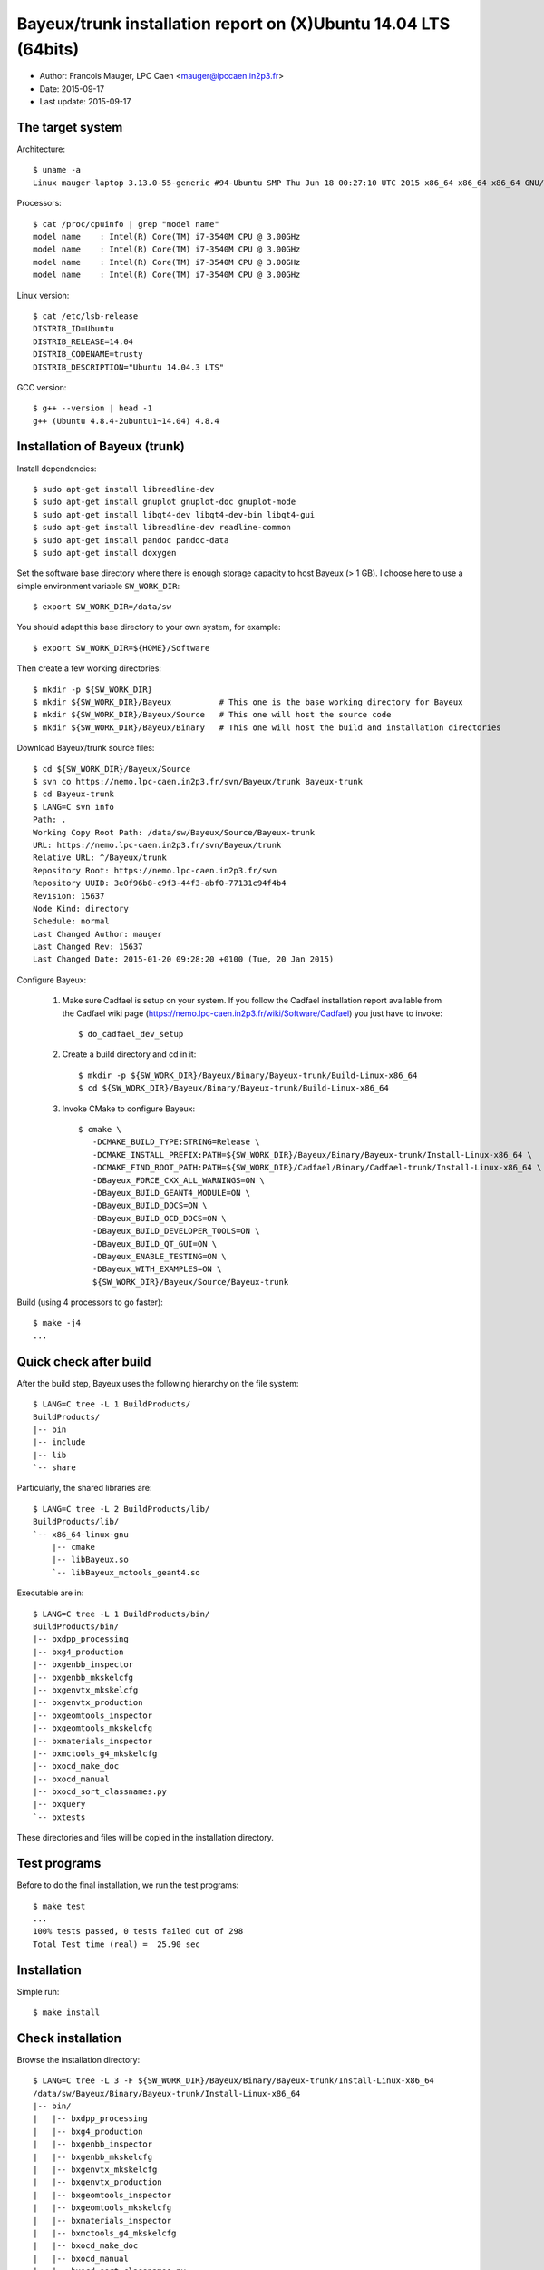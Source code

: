 ====================================================================
Bayeux/trunk installation report on (X)Ubuntu 14.04 LTS (64bits)
====================================================================

* Author: Francois Mauger, LPC Caen <mauger@lpccaen.in2p3.fr>
* Date:   2015-09-17
* Last update: 2015-09-17

The target system
=================

Architecture: ::

  $ uname -a
  Linux mauger-laptop 3.13.0-55-generic #94-Ubuntu SMP Thu Jun 18 00:27:10 UTC 2015 x86_64 x86_64 x86_64 GNU/Linux

Processors: ::

  $ cat /proc/cpuinfo | grep "model name"
  model name	: Intel(R) Core(TM) i7-3540M CPU @ 3.00GHz
  model name	: Intel(R) Core(TM) i7-3540M CPU @ 3.00GHz
  model name	: Intel(R) Core(TM) i7-3540M CPU @ 3.00GHz
  model name	: Intel(R) Core(TM) i7-3540M CPU @ 3.00GHz

Linux version: ::

  $ cat /etc/lsb-release
  DISTRIB_ID=Ubuntu
  DISTRIB_RELEASE=14.04
  DISTRIB_CODENAME=trusty
  DISTRIB_DESCRIPTION="Ubuntu 14.04.3 LTS"


GCC version: ::

  $ g++ --version | head -1
  g++ (Ubuntu 4.8.4-2ubuntu1~14.04) 4.8.4


Installation of Bayeux (trunk)
===============================

Install dependencies: ::

  $ sudo apt-get install libreadline-dev
  $ sudo apt-get install gnuplot gnuplot-doc gnuplot-mode
  $ sudo apt-get install libqt4-dev libqt4-dev-bin libqt4-gui
  $ sudo apt-get install libreadline-dev readline-common
  $ sudo apt-get install pandoc pandoc-data
  $ sudo apt-get install doxygen

Set the software base directory where there is enough storage capacity to host
Bayeux (> 1 GB). I choose here to use a simple environment variable ``SW_WORK_DIR``: ::

  $ export SW_WORK_DIR=/data/sw

You should adapt this base directory to your own system, for example: ::

  $ export SW_WORK_DIR=${HOME}/Software

Then create a few working directories: ::

  $ mkdir -p ${SW_WORK_DIR}
  $ mkdir ${SW_WORK_DIR}/Bayeux          # This one is the base working directory for Bayeux
  $ mkdir ${SW_WORK_DIR}/Bayeux/Source   # This one will host the source code
  $ mkdir ${SW_WORK_DIR}/Bayeux/Binary   # This one will host the build and installation directories

Download Bayeux/trunk source files: ::

  $ cd ${SW_WORK_DIR}/Bayeux/Source
  $ svn co https://nemo.lpc-caen.in2p3.fr/svn/Bayeux/trunk Bayeux-trunk
  $ cd Bayeux-trunk
  $ LANG=C svn info
  Path: .
  Working Copy Root Path: /data/sw/Bayeux/Source/Bayeux-trunk
  URL: https://nemo.lpc-caen.in2p3.fr/svn/Bayeux/trunk
  Relative URL: ^/Bayeux/trunk
  Repository Root: https://nemo.lpc-caen.in2p3.fr/svn
  Repository UUID: 3e0f96b8-c9f3-44f3-abf0-77131c94f4b4
  Revision: 15637
  Node Kind: directory
  Schedule: normal
  Last Changed Author: mauger
  Last Changed Rev: 15637
  Last Changed Date: 2015-01-20 09:28:20 +0100 (Tue, 20 Jan 2015)

Configure Bayeux:

  1. Make sure Cadfael is setup on your system. If you follow the Cadfael installation report
     available from the Cadfael wiki page (https://nemo.lpc-caen.in2p3.fr/wiki/Software/Cadfael)
     you just have to invoke: ::

      $ do_cadfael_dev_setup

  2. Create a build directory and cd in it: ::

      $ mkdir -p ${SW_WORK_DIR}/Bayeux/Binary/Bayeux-trunk/Build-Linux-x86_64
      $ cd ${SW_WORK_DIR}/Bayeux/Binary/Bayeux-trunk/Build-Linux-x86_64

  3. Invoke CMake to configure Bayeux: ::

      $ cmake \
         -DCMAKE_BUILD_TYPE:STRING=Release \
         -DCMAKE_INSTALL_PREFIX:PATH=${SW_WORK_DIR}/Bayeux/Binary/Bayeux-trunk/Install-Linux-x86_64 \
         -DCMAKE_FIND_ROOT_PATH:PATH=${SW_WORK_DIR}/Cadfael/Binary/Cadfael-trunk/Install-Linux-x86_64 \
         -DBayeux_FORCE_CXX_ALL_WARNINGS=ON \
         -DBayeux_BUILD_GEANT4_MODULE=ON \
         -DBayeux_BUILD_DOCS=ON \
         -DBayeux_BUILD_OCD_DOCS=ON \
         -DBayeux_BUILD_DEVELOPER_TOOLS=ON \
         -DBayeux_BUILD_QT_GUI=ON \
         -DBayeux_ENABLE_TESTING=ON \
         -DBayeux_WITH_EXAMPLES=ON \
         ${SW_WORK_DIR}/Bayeux/Source/Bayeux-trunk

Build (using 4 processors to go faster): ::

  $ make -j4
  ...

Quick check after build
=========================

After the build step, Bayeux uses the following hierarchy on the file system: ::

  $ LANG=C tree -L 1 BuildProducts/
  BuildProducts/
  |-- bin
  |-- include
  |-- lib
  `-- share

Particularly, the shared libraries are: ::

  $ LANG=C tree -L 2 BuildProducts/lib/
  BuildProducts/lib/
  `-- x86_64-linux-gnu
      |-- cmake
      |-- libBayeux.so
      `-- libBayeux_mctools_geant4.so

Executable are in: ::

  $ LANG=C tree -L 1 BuildProducts/bin/
  BuildProducts/bin/
  |-- bxdpp_processing
  |-- bxg4_production
  |-- bxgenbb_inspector
  |-- bxgenbb_mkskelcfg
  |-- bxgenvtx_mkskelcfg
  |-- bxgenvtx_production
  |-- bxgeomtools_inspector
  |-- bxgeomtools_mkskelcfg
  |-- bxmaterials_inspector
  |-- bxmctools_g4_mkskelcfg
  |-- bxocd_make_doc
  |-- bxocd_manual
  |-- bxocd_sort_classnames.py
  |-- bxquery
  `-- bxtests

These directories and files will be copied in the installation directory.

Test programs
=========================

Before to do the final installation, we run the test programs: ::

  $ make test
  ...
  100% tests passed, 0 tests failed out of 298
  Total Test time (real) =  25.90 sec

Installation
====================

Simple run: ::

  $ make install

Check installation
========================

Browse the installation directory: ::

  $ LANG=C tree -L 3 -F ${SW_WORK_DIR}/Bayeux/Binary/Bayeux-trunk/Install-Linux-x86_64
  /data/sw/Bayeux/Binary/Bayeux-trunk/Install-Linux-x86_64
  |-- bin/
  |   |-- bxdpp_processing
  |   |-- bxg4_production
  |   |-- bxgenbb_inspector
  |   |-- bxgenbb_mkskelcfg
  |   |-- bxgenvtx_mkskelcfg
  |   |-- bxgenvtx_production
  |   |-- bxgeomtools_inspector
  |   |-- bxgeomtools_mkskelcfg
  |   |-- bxmaterials_inspector
  |   |-- bxmctools_g4_mkskelcfg
  |   |-- bxocd_make_doc
  |   |-- bxocd_manual
  |   |-- bxocd_sort_classnames.py
  |   `-- bxquery
  |-- include/
  |   `-- bayeux/
  |       |-- bayeux.h
  |       |-- bayeux_config.h
  |       |-- brio/
  |       |-- cuts/
  |       |-- datatools/
  |       |-- dpp/
  |       |-- emfield/
  |       |-- genbb_help/
  |       |-- genvtx/
  |       |-- geomtools/
  |       |-- materials/
  |       |-- mctools/
  |       |-- mygsl/
  |       |-- qt/
  |       |-- reloc.h
  |       `-- version.h
  |-- lib/
  |   `-- x86_64-linux-gnu/
  |       |-- cmake/
  |       |-- libBayeux.so
  |       `-- libBayeux_mctools_geant4.so
  `-- share/
      `-- Bayeux-2.0.0/
          |-- Documentation/
          |-- examples/
          `-- resources/

Suggestions for a Bash setup (see below):

 1. Define convenient environment variables: ::

     $ export SW_WORK_DIR=/data/sw
     $ export BAYEUX_INSTALL_DIR=${SW_WORK_DIR}/Bayeux/Binary/Bayeux-trunk/Install-Linux-x86_64

 2. The only configuration you need now is: ::

     $ export PATH=${BAYEUX_INSTALL_DIR}/bin:${PATH}

    There is no need to update the ``LD_LIBRARY_PATH`` environment variable because Bayeux
    uses RPATH. So you **should NOT** use the following: ::

     $ export LD_LIBRARY_PATH=${BAYEUX_INSTALL_DIR}/lib:${LD_LIBRARY_PATH}

 3. After setting ``PATH`` as shown above, you can check where some of the
    executable are installed: ::

      $ which bxquery
      /data/sw/Bayeux/Binary/Bayeux-trunk/Install-Linux-x86_64/bin/bxquery

    Check datatools' OCD tool: ::

      $ which bxocd_manual
      /data/sw/Bayeux/Binary/Bayeux-trunk/Install-Linux-x86_64/bin/bxocd_manual
      $ bxocd_manual --action list
      List of registered class IDs :
      cuts::accept_cut
      cuts::and_cut
      ...
      mygsl::histogram_pool

    Check geometry tools; cd in the Bayeux/geomtools example #01: ::

      $ cd ${SW_WORK_DIR}/Bayeux/Source/Bayeux-trunk/source/bxgeomtools/examples/ex01
      $ export CONFIG_DIR=$(pwd)/config
      $ bxgeomtools_inspector --manager-config config/manager.conf

	G E O M T O O L S    I N S P E C T O R
	Version 5.0.0

	Copyright (C) 2009-2015
	Francois Mauger, Xavier Garrido, Benoit Guillon,
	Ben Morgan and Arnaud Chapon

	immediate help: type "help"
	quit:           type "quit"
	support:        Gnuplot display
	support:        Root display from GDML

      geomtools> help
      ...
      geomtools> display --help
      ...
      geomtools> display
      ...
      geomtools> list_of_logicals
      ...
      geomtools> display optical_module.model.log
      ...
      geomtools> list_of_gids --with-category optical_module.gc
      List of available GIDs :
        [2020:0.0] as 'optical_module.gc'       [2020:0.1] as 'optical_module.gc'
        [2020:1.0] as 'optical_module.gc'       [2020:1.1] as 'optical_module.gc'
      geomtools> display [2020:0.1]

      Press [Enter] to continue...

      geomtools>  export_gdml bxgeomtools_test.gdml
      GDML file 'bxgeomtools_test.gdml' has been generated !
      geomtools> quit
      $

Conclusion:

 * No problem for compiling, running tests and examples.


Setup your environment for Bayeux
==================================

I prefer here to explicitely *load/setup* the Bayeux environment from my Bash shell
with a dedicated function defined in my ``~/.bashrc`` startup file: ::

  # The base directory of all the software (convenient path variable):
  export SW_WORK_DIR=/data/sw

  # The Bayeux/trunk setup function:
  function do_bayeux_trunk_setup()
  {
    do_cadfael_dev_setup # Automatically load the Cadfael dependency
    if [ -n "${BAYEUX_INSTALL_DIR}" ]; then
        echo "ERROR: Bayeux/trunk is already setup !" >&2
        return 1
    fi
    export BAYEUX_INSTALL_DIR=${SW_WORK_DIR}/Bayeux/Binary/Bayeux-trunk/Install-Linux-x86_64
    export PATH=${BAYEUX_INSTALL_DIR}/bin:${PATH}
    echo "NOTICE: Bayeux/trunk is now setup !" >&2
    return;
  }
  export -f do_bayeux_trunk_setup

  # Special alias:
  alias do_bayeux_dev_setup="do_bayeux_trunk_setup"

When I want to use pieces of software from Bayeux, I run::

  $ do_bayeux_dev_setup

Then all executable are usable from the Bayeux installation directory: ::

  $ which bxocd_manual
  ...
  $ which bxgeomtools_inspector
  ...
  $ which bxg4_production
  ...
